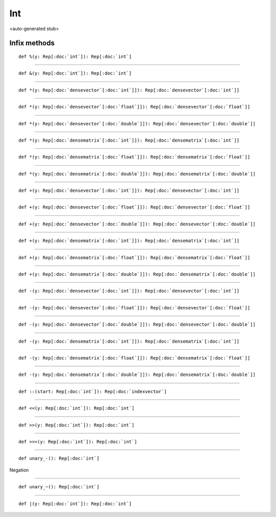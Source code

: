 
.. role:: black
.. role:: gray
.. role:: silver
.. role:: white
.. role:: maroon
.. role:: red
.. role:: fuchsia
.. role:: pink
.. role:: orange
.. role:: yellow
.. role:: lime
.. role:: green
.. role:: olive
.. role:: teal
.. role:: cyan
.. role:: aqua
.. role:: blue
.. role:: navy
.. role:: purple

.. _Int:

Int
===

<auto-generated stub>

Infix methods
-------------

.. parsed-literal::

  :maroon:`def` %(y: Rep[:doc:`int`]): Rep[:doc:`int`]




*********

.. parsed-literal::

  :maroon:`def` &(y: Rep[:doc:`int`]): Rep[:doc:`int`]




*********

.. parsed-literal::

  :maroon:`def` \*(y: Rep[:doc:`densevector`\[:doc:`int`\]]): Rep[:doc:`densevector`\[:doc:`int`\]]




*********

.. parsed-literal::

  :maroon:`def` \*(y: Rep[:doc:`densevector`\[:doc:`float`\]]): Rep[:doc:`densevector`\[:doc:`float`\]]




*********

.. parsed-literal::

  :maroon:`def` \*(y: Rep[:doc:`densevector`\[:doc:`double`\]]): Rep[:doc:`densevector`\[:doc:`double`\]]




*********

.. parsed-literal::

  :maroon:`def` \*(y: Rep[:doc:`densematrix`\[:doc:`int`\]]): Rep[:doc:`densematrix`\[:doc:`int`\]]




*********

.. parsed-literal::

  :maroon:`def` \*(y: Rep[:doc:`densematrix`\[:doc:`float`\]]): Rep[:doc:`densematrix`\[:doc:`float`\]]




*********

.. parsed-literal::

  :maroon:`def` \*(y: Rep[:doc:`densematrix`\[:doc:`double`\]]): Rep[:doc:`densematrix`\[:doc:`double`\]]




*********

.. parsed-literal::

  :maroon:`def` +(y: Rep[:doc:`densevector`\[:doc:`int`\]]): Rep[:doc:`densevector`\[:doc:`int`\]]




*********

.. parsed-literal::

  :maroon:`def` +(y: Rep[:doc:`densevector`\[:doc:`float`\]]): Rep[:doc:`densevector`\[:doc:`float`\]]




*********

.. parsed-literal::

  :maroon:`def` +(y: Rep[:doc:`densevector`\[:doc:`double`\]]): Rep[:doc:`densevector`\[:doc:`double`\]]




*********

.. parsed-literal::

  :maroon:`def` +(y: Rep[:doc:`densematrix`\[:doc:`int`\]]): Rep[:doc:`densematrix`\[:doc:`int`\]]




*********

.. parsed-literal::

  :maroon:`def` +(y: Rep[:doc:`densematrix`\[:doc:`float`\]]): Rep[:doc:`densematrix`\[:doc:`float`\]]




*********

.. parsed-literal::

  :maroon:`def` +(y: Rep[:doc:`densematrix`\[:doc:`double`\]]): Rep[:doc:`densematrix`\[:doc:`double`\]]




*********

.. parsed-literal::

  :maroon:`def` -(y: Rep[:doc:`densevector`\[:doc:`int`\]]): Rep[:doc:`densevector`\[:doc:`int`\]]




*********

.. parsed-literal::

  :maroon:`def` -(y: Rep[:doc:`densevector`\[:doc:`float`\]]): Rep[:doc:`densevector`\[:doc:`float`\]]




*********

.. parsed-literal::

  :maroon:`def` -(y: Rep[:doc:`densevector`\[:doc:`double`\]]): Rep[:doc:`densevector`\[:doc:`double`\]]




*********

.. parsed-literal::

  :maroon:`def` -(y: Rep[:doc:`densematrix`\[:doc:`int`\]]): Rep[:doc:`densematrix`\[:doc:`int`\]]




*********

.. parsed-literal::

  :maroon:`def` -(y: Rep[:doc:`densematrix`\[:doc:`float`\]]): Rep[:doc:`densematrix`\[:doc:`float`\]]




*********

.. parsed-literal::

  :maroon:`def` -(y: Rep[:doc:`densematrix`\[:doc:`double`\]]): Rep[:doc:`densematrix`\[:doc:`double`\]]




*********

.. parsed-literal::

  :maroon:`def` ::(start: Rep[:doc:`int`]): Rep[:doc:`indexvector`]




*********

.. parsed-literal::

  :maroon:`def` <<(y: Rep[:doc:`int`]): Rep[:doc:`int`]




*********

.. parsed-literal::

  :maroon:`def` >>(y: Rep[:doc:`int`]): Rep[:doc:`int`]




*********

.. parsed-literal::

  :maroon:`def` >>>(y: Rep[:doc:`int`]): Rep[:doc:`int`]




*********

.. parsed-literal::

  :maroon:`def` unary\_-(): Rep[:doc:`int`]

Negation


*********

.. parsed-literal::

  :maroon:`def` unary\_~(): Rep[:doc:`int`]




*********

.. parsed-literal::

  :maroon:`def` \|(y: Rep[:doc:`int`]): Rep[:doc:`int`]




